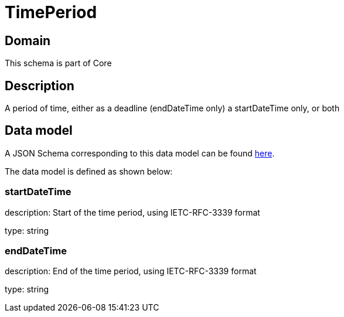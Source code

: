= TimePeriod

[#domain]
== Domain

This schema is part of Core

[#description]
== Description

A period of time, either as a deadline (endDateTime only) a startDateTime only, or both


[#data_model]
== Data model

A JSON Schema corresponding to this data model can be found https://tmforum.org[here].

The data model is defined as shown below:


=== startDateTime
description: Start of the time period, using IETC-RFC-3339 format

type: string


=== endDateTime
description: End of the time period, using IETC-RFC-3339 format

type: string


